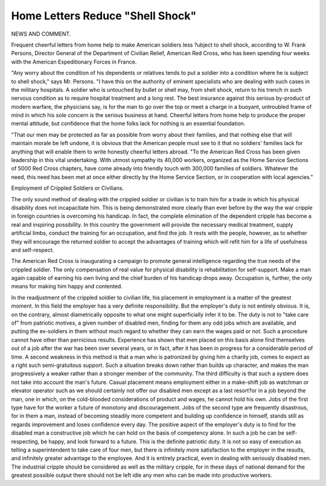 Home Letters Reduce "Shell Shock"
==================================

NEWS AND COMMENT.

Frequent cheerful letters from home help to make American soldiers less
?ubject to shell shock, according to W. Frank Persons, Director General of the
Department of Civilian Relief, American Red Cross, who has been spending
four weeks with the American Expeditionary Forces in France.

"Any worry about the condition of his dependents or relatives tends to
put a soldier into a condition where he is subject to shell shock," says Mr. Persons.
"I have this on the authority of eminent specialists who are dealing with such
cases in the military hospitals. A soldier who is untouched by bullet or shell
may, from shell shock, return to his trench in such nervous condition as to require
hospital treatment and a long rest. The best insurance against this serious
by-product of modern warfare, the physicians say, is for the man to go over
the top or meet a charge in a buoyant, untroubled frame of mind in which his
sole concern is the serious business at hand. Cheerful letters from home help
to produce the proper mental attitude, but confidence that the home folks lack
for nothing is an essential foundation.

"That our men may be protected as far as possible from worry about their
families, and that nothing else that will maintain morale be left undone, it is
obvious that the American people must see to it that no soldiers' families lack
for anything that will enable them to write honestly cheerful letters abroad.
"To the American Red Cross has been given leadership in this vital undertaking. With utmost sympathy its 40,000 workers, organized as the Home
Service Sections of 5000 Red Cross chapters, have come already into friendly
touch with 300,000 families of soldiers. Whatever the need, this need has been
met at once either directly by the Home Service Section, or in cooperation with
local agencies."

Employment of Crippled Soldiers or Civilians.

The only sound method of dealing with the crippled soldier or civilian is to
train him for a trade in which his physical disability does not incapacitate him.
This is being demonstrated more clearly than ever before by the way the war
cripple in foreign countries is overcoming his handicap. In fact, the complete
elimination of the dependent cripple has become a real and inspiring possibility.
In this country the government will provide the necessary medical treatment, supply artificial limbs, conduct the training for an occupation, and find
the job. It rests with the people, however, as to whether they will encourage the
returned soldier to accept the advantages of training which will refit him for a
life of usefulness and self-respect.

The American Red Cross is inaugurating a campaign to promote general
intelligence regarding the true needs of the crippled soldier. The only compensation of real value for physical disability is rehabilitation for self-support.
Make a man again capable of earning his own living and the chief burden of his
handicap drops away. Occupation is, further, the only means for making him
happy and contented.

In the readjustment of the crippled soldier to civilian life, his placement in
employment is a matter of the greatest moment. In this field the employer has
a very definite responsibility. But the employer's duty is not entirely obvious.
It is, on the contrary, almost diametrically opposite to what one might superficially infer it to be. The duty is not to "take care of" from patriotic motives,
a given number of disabled men, finding for them any odd jobs which are available, and putting the ex-soldiers in them without much regard to whether they
can earn the wages paid or not. Such a procedure cannot have other than
pernicious results. Experience has shown that men placed on this basis alone
find themselves out of a job after the war has been over several years, or in fact,
after it has been in progress for a considerable period of time.
A second weakness in this method is that a man who is patronized by giving
him a charity job, comes to expect as a right such semi-gratuitous support. Such
a situation breaks down rather than builds up character, and makes the man
progressively a weaker rather than a stronger member of the community.
The third difficulty is that such a system does not take into account the
man's future. Casual placement means employment either in a make-shift job
as watchman or elevator operator such as we should certainly not offer our
disabled men except as a last resort?or in a job beyond the man, one in which,
on the cold-blooded considerations of product and wages, he cannot hold his
own. Jobs of the first type have for the worker a future of monotony and discouragement. Jobs of the second type are frequently disastrous, for in them a
man, instead of becoming steadily more competent and building up confidence in
himself, stands still as regards improvement and loses confidence every day.
The positive aspect of the employer's duty is to find for the disabled man a
constructive job which he can hold on the basis of competency alone. In such
a job he can be self-respecting, be happy, and look forward to a future. This is
the definite patriotic duty. It is not so easy of execution as telling a superintendent to take care of four men, but there is infinitely more satisfaction to
the employer in the results, and infinitely greater advantage to the employee.
And it is entirely practical, even in dealing with seriously disabled men.
The industrial cripple should be considered as well as the military cripple,
for in these days of national demand for the greatest possible output there should
not be left idle any men who can be made into productive workers.
